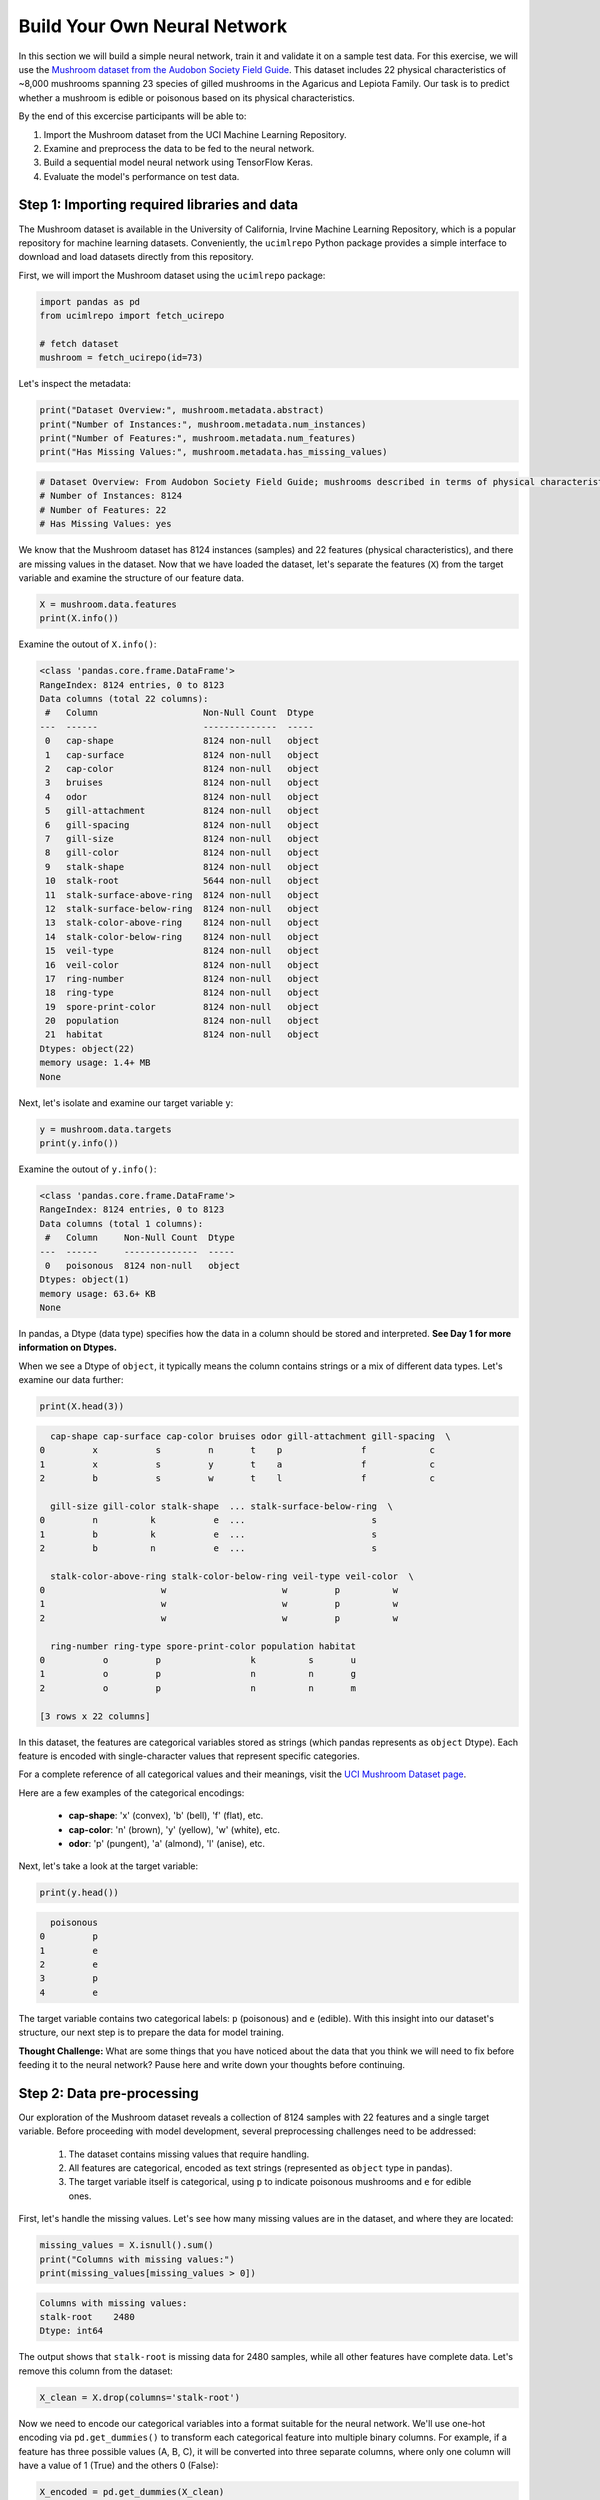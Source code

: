 Build Your Own Neural Network
============================

In this section we will build a simple neural network, train it and validate it on a sample test data.
For this exercise, we will use the `Mushroom dataset from the Audobon Society Field Guide <https://archive.ics.uci.edu/dataset/73/mushroom>`_.
This dataset includes 22 physical characteristics of ~8,000 mushrooms spanning 23 species of gilled mushrooms in the Agaricus and Lepiota Family.
Our task is to predict whether a mushroom is edible or poisonous based on its physical characteristics.

By the end of this excercise participants will be able to:

1. Import the Mushroom dataset from the UCI Machine Learning Repository.
2. Examine and preprocess the data to be fed to the neural network.
3. Build a sequential model neural network using TensorFlow Keras.
4. Evaluate the model's performance on test data.

============================
Step 1: Importing required libraries and data
============================

The Mushroom dataset is available in the University of California, Irvine Machine Learning Repository, which is a popular repository for machine learning datasets.
Conveniently, the ``ucimlrepo`` Python package provides a simple interface to download and load datasets directly from this repository.

First, we will import the Mushroom dataset using the ``ucimlrepo`` package:

.. code-block:: python3

    import pandas as pd
    from ucimlrepo import fetch_ucirepo 

    # fetch dataset 
    mushroom = fetch_ucirepo(id=73) 

Let's inspect the metadata:

.. code-block:: python3

    print("Dataset Overview:", mushroom.metadata.abstract)
    print("Number of Instances:", mushroom.metadata.num_instances)
    print("Number of Features:", mushroom.metadata.num_features)
    print("Has Missing Values:", mushroom.metadata.has_missing_values)

.. code-block:: python-console

    # Dataset Overview: From Audobon Society Field Guide; mushrooms described in terms of physical characteristics; classification: poisonous or edible
    # Number of Instances: 8124
    # Number of Features: 22
    # Has Missing Values: yes

We know that the Mushroom dataset has 8124 instances (samples) and 22 features (physical characteristics), and there are missing values in the dataset.
Now that we have loaded the dataset, let's separate the features (``X``) from the target variable and examine the structure of our feature data.

.. code-block:: python3

    X = mushroom.data.features
    print(X.info())

Examine the outout of ``X.info()``:

.. code-block:: python-console

    <class 'pandas.core.frame.DataFrame'>
    RangeIndex: 8124 entries, 0 to 8123
    Data columns (total 22 columns):
     #   Column                    Non-Null Count  Dtype 
    ---  ------                    --------------  ----- 
     0   cap-shape                 8124 non-null   object
     1   cap-surface               8124 non-null   object
     2   cap-color                 8124 non-null   object
     3   bruises                   8124 non-null   object
     4   odor                      8124 non-null   object
     5   gill-attachment           8124 non-null   object
     6   gill-spacing              8124 non-null   object
     7   gill-size                 8124 non-null   object
     8   gill-color                8124 non-null   object
     9   stalk-shape               8124 non-null   object
     10  stalk-root                5644 non-null   object
     11  stalk-surface-above-ring  8124 non-null   object
     12  stalk-surface-below-ring  8124 non-null   object
     13  stalk-color-above-ring    8124 non-null   object
     14  stalk-color-below-ring    8124 non-null   object
     15  veil-type                 8124 non-null   object
     16  veil-color                8124 non-null   object
     17  ring-number               8124 non-null   object
     18  ring-type                 8124 non-null   object
     19  spore-print-color         8124 non-null   object
     20  population                8124 non-null   object
     21  habitat                   8124 non-null   object
    Dtypes: object(22)
    memory usage: 1.4+ MB
    None

Next, let's isolate and examine our target variable ``y``:

.. code-block:: python3

    y = mushroom.data.targets 
    print(y.info())

Examine the outout of ``y.info()``:

.. code-block:: python-console

    <class 'pandas.core.frame.DataFrame'>
    RangeIndex: 8124 entries, 0 to 8123
    Data columns (total 1 columns):
     #   Column     Non-Null Count  Dtype 
    ---  ------     --------------  ----- 
     0   poisonous  8124 non-null   object
    Dtypes: object(1)
    memory usage: 63.6+ KB
    None

In pandas, a Dtype (data type) specifies how the data in a column should be stored and interpreted.
**See Day 1 for more information on Dtypes.** 

When we see a Dtype of ``object``, it typically means the column contains strings or a mix of different data types. Let's examine our data further:

.. code-block:: python3

    print(X.head(3))

.. code-block:: python-console

      cap-shape cap-surface cap-color bruises odor gill-attachment gill-spacing  \
    0         x           s         n       t    p               f            c   
    1         x           s         y       t    a               f            c   
    2         b           s         w       t    l               f            c   

      gill-size gill-color stalk-shape  ... stalk-surface-below-ring  \
    0         n          k           e  ...                        s   
    1         b          k           e  ...                        s   
    2         b          n           e  ...                        s   

      stalk-color-above-ring stalk-color-below-ring veil-type veil-color  \
    0                      w                      w         p          w   
    1                      w                      w         p          w   
    2                      w                      w         p          w   

      ring-number ring-type spore-print-color population habitat  
    0           o         p                 k          s       u  
    1           o         p                 n          n       g  
    2           o         p                 n          n       m  

    [3 rows x 22 columns] 

In this dataset, the features are categorical variables stored as strings (which pandas represents as ``object`` Dtype). 
Each feature is encoded with single-character values that represent specific categories.

For a complete reference of all categorical values and their meanings, visit the `UCI Mushroom Dataset page <https://archive.ics.uci.edu/dataset/73/mushroom>`_.

Here are a few examples of the categorical encodings:
 
 * **cap-shape**: 'x' (convex), 'b' (bell), 'f' (flat), etc.
 * **cap-color**: 'n' (brown), 'y' (yellow), 'w' (white), etc.
 * **odor**: 'p' (pungent), 'a' (almond), 'l' (anise), etc.


Next, let's take a look at the target variable:

.. code-block:: python3

    print(y.head())

.. code-block:: python-console

      poisonous
    0         p
    1         e
    2         e
    3         p
    4         e

The target variable contains two categorical labels: ``p`` (poisonous) and ``e`` (edible).
With this insight into our dataset's structure, our next step is to prepare the data for model training.


**Thought Challenge:** What are some things that you have noticed about the data that you think we will need to fix before feeding it to the neural network? Pause here and write down your thoughts before continuing.

============================
Step 2: Data pre-processing
============================

Our exploration of the Mushroom dataset reveals a collection of 8124 samples with 22 features and a single target variable. Before proceeding with model development, several preprocessing challenges need to be addressed:

 1. The dataset contains missing values that require handling.
 2. All features are categorical, encoded as text strings (represented as ``object`` type in pandas).
 3. The target variable itself is categorical, using ``p`` to indicate poisonous mushrooms and ``e`` for edible ones.

First, let's handle the missing values. Let's see how many missing values are in the dataset, and where they are located:

.. code-block:: python3

    missing_values = X.isnull().sum()
    print("Columns with missing values:")
    print(missing_values[missing_values > 0])

.. code-block:: python-console
    
    Columns with missing values:
    stalk-root    2480
    Dtype: int64

The output shows that ``stalk-root`` is missing data for 2480 samples, while all other features have complete data.
Let's remove this column from the dataset:

.. code-block:: python3

    X_clean = X.drop(columns='stalk-root')
    
Now we need to encode our categorical variables into a format suitable for the neural network. We'll use one-hot encoding via ``pd.get_dummies()`` to transform each categorical feature into multiple binary columns. For example, if a feature has three possible values (A, B, C), it will be converted into three separate columns, where only one column will have a value of 1 (True) and the others 0 (False):

.. code-block:: python3

    X_encoded = pd.get_dummies(X_clean)
    print(X_encoded.head(2))

.. code-block:: python-console

       cap-shape_b  cap-shape_c  cap-shape_f  cap-shape_k  cap-shape_s  \
    0        False        False        False        False        False   
    1        False        False        False        False        False   

       cap-shape_x  cap-surface_f  cap-surface_g  cap-surface_s  cap-surface_y  \
    0         True          False          False           True          False   
    1         True          False          False           True          False   

       ...  population_s  population_v  population_y  habitat_d  habitat_g  \
    0  ...          True         False         False      False      False   
    1  ...         False         False         False      False       True   

       habitat_l  habitat_m  habitat_p  habitat_u  habitat_w  
    0      False      False      False       True      False  
    1      False      False      False      False      False  

    [2 rows x 112 columns]

Now, instead of having 22 features, we have 112 features, each representing a binary True/False value for each categorical value in the original features.

Finally, let's encode the target variable. We will simply convert the string labels ``p`` and ``e`` into binary numeric values of 1 and 0, respectively.
In this case, 1 will represent a poisonous mushroom and 0 will represent an edible mushroom.

.. code-block:: python3

    y_encoded = y['poisonous'].map({'p': 1, 'e': 0})

Now would be a good time to check the class distribution of our dataset:

.. code-block:: python3

    print("\nClass Distribution:")
    print(y_encoded.value_counts())
    print("\nPercentage:")
    print(y_encoded.value_counts(normalize=True) * 100)

We have a roughly balanced dataset with 51.8% of the samples being edible and 48.2% being poisonous.
We can now split the dataset into training and test sets:

.. code-block:: python3

    from sklearn.model_selection import train_test_split

    # Split the dataset into training and testing sets
    X_train, X_test, y_train, y_test = train_test_split(
        X_encoded,
        y_encoded,
        test_size=0.3,
        stratify=y_encoded,
        random_state=123
    )

    # Examine the shape of the training and testing sets
    print("Training set shape:", X_train.shape, y_train.shape)
    print("Testing set shape:", X_test.shape, y_test.shape)

.. code-block:: python-console

    Training set shape: (5686, 112) (5686,)
    Testing set shape: (2438, 112) (2438,)

**Understanding the Train-Test Split**

The code above divides our data into training and testing sets, creating four objects:
``X_train``, ``X_test``, ``y_train``, and ``y_test``.

.. list-table:: Key Train-Test Split Parameters
   :widths: 20 50 30
   :header-rows: 1

   * - Parameter
     - Purpose
     - In Our Example
   * - ``test_size``
     - Determines what portion of data is reserved for testing
     - 30% for testing, 70% for training
   * - ``stratify``
     - Maintains the same class distribution in both splits
     - Ensures balanced representation of poisonous/edible classes
   * - ``random_state``
     - Controls the randomization for reproducible results
     - Set to 123 for consistent splits across runs

**Why These Parameters Matter:**

* **Test Size**: Finding the right balance between having enough data for training while reserving sufficient data for testing is crucial. Too little test data may not reliably assess model performance; too little training data may limit learning.

* **Stratification**: When working with classification problems, maintaining class proportions is essential. Without stratification, you might accidentally create a test set with disproportionate class representation, leading to misleading evaluation metrics.

* **Reproducibility**: Setting a random seed ensures you can reproduce your experiments exactly, which is fundamental for scientific rigor and debugging.

**Tip**: While our dataset has roughly balanced classes, stratification becomes especially important with imbalanced datasets. Always consider using ``stratify`` as a best practice.

============================
Step 3: Building a sequential model neural network 
============================

Now we'll create a simple neural network for our mushroom classification task. The model will consist of:

- An **input layer** that matches our feature dimensions
- A **hidden layer** with 10 neurons and ReLU activation
- An **output layer** with sigmoid activation for binary classification

This architecture provides a good starting point for understanding how neural networks learn from tabular data.


.. code-block:: python3

    # Import necessary libraries from Keras
    from tensorflow.keras import Sequential
    from tensorflow.keras.layers import Input, Dense

    # Create model with sequential API
    model = Sequential([
        # Input layer - shape matches our feature count
        Input(shape=(112,)),  # 1D tensor with 112 features
        
        # Hidden layer - 10 neurons with ReLU activation
        # ReLU allows the network to learn non-linear patterns
        Dense(10, activation='relu'),
        
        # Output layer - single neuron with sigmoid activation
        # Sigmoid squashes output between 0-1, perfect for binary classification
        Dense(1, activation='sigmoid')
    ])

    # Compile the model with appropriate settings for binary classification
    model.compile(
        optimizer='adam',              # Adam: efficient gradient-based optimizer
        loss='binary_crossentropy',    # Standard loss function for binary problems
        metrics=['accuracy']           # Track accuracy during training
    )

    # Display model architecture and parameter count
    model.summary()
  
**Thought Challenge**: How many parameters does the model have? Can you calculate this manually and get the same result?

.. toggle:: Click to see the answer

      Let's calculate the parameters manually:
      
      **Layer 1** (Input → Hidden):

      - Input size: ``X_train.shape[1]`` (112 features after one-hot encoding)
      - Output size: 10 neurons
      - Weights: 112 × 10 = 1120 parameters
      - Biases: 10 (one per neuron)
      - Total for Layer 1: 1120 + 10 = 1130 parameters
      
      **Layer 2** (Hidden → Output):

      - Input size: 10 neurons
      - Output size: 1 neuron
      - Weights: 10 × 1 = 10 parameters
      - Biases: 1 (for the output neuron)
      - Total for Layer 2: 10 + 1 = 11 parameters
      
      **Total parameters**: 1130 + 11 = 1141 parameters
      
      This should match the parameter count shown in the model.summary() output. Each neuron has weights for all inputs from the previous layer, plus one bias term.

**Training the Neural Network**

With our model built and compiled, we can now train it on our data:

.. code-block:: python3

    model.fit(X_train, y_train, validation_split=0.2, epochs=5, batch_size=32, verbose=2)

.. list-table:: Key Training Parameters
   :widths: 20 80
   :header-rows: 1

   * - Parameter
     - Description
   * - **validation_split=0.2**
     - Reserves 20% of training data to evaluate performance during training, without affecting model weights
   * - **epochs=5**
     - Number of complete passes through the dataset; more epochs allow for more learning iterations but risk overfitting
   * - **batch_size=32**
     - Number of samples processed before weight update; affects memory usage, training speed, and convergence behavior
   * - **verbose=2**
     - Controls output level (0=silent, 1=progress bar, 2=one line per epoch)

**Thought Challenge**: How does the choice of ``batch_size`` affect the training process?

.. toggle:: Click to see the answer

      The ``batch_size`` parameter determines how many samples the model processes before updating its weights.
      
      **Effects of batch size:**
      
      - **Small batch sizes** (e.g., 8-32):
        - Use less memory
        - Update weights more frequently
        - Can help the model escape local minima
        - May make training slower overall
      
      - **Large batch sizes** (e.g., 128-512):
        - More efficient use of GPU/CPU
        - More stable training (less "noisy" updates)
        - Require more memory
        - May get stuck in poor solutions
      
      The batch size of 32 in our example is relatively small, which is good for learning complex patterns in modest-sized datasets.

Below shows the output of the training process:

.. code-block:: python-console

    Epoch 1/5
    143/143 - 0s - 2ms/step - accuracy: 0.8828 - loss: 0.4267 - val_accuracy: 0.9552 - val_loss: 0.2148
    Epoch 2/5
    143/143 - 0s - 514us/step - accuracy: 0.9732 - loss: 0.1418 - val_accuracy: 0.9798 - val_loss: 0.0906
    Epoch 3/5
    143/143 - 0s - 519us/step - accuracy: 0.9857 - loss: 0.0648 - val_accuracy: 0.9903 - val_loss: 0.0477
    Epoch 4/5
    143/143 - 0s - 508us/step - accuracy: 0.9930 - loss: 0.0369 - val_accuracy: 0.9965 - val_loss: 0.0289
    Epoch 5/5
    143/143 - 0s - 509us/step - accuracy: 0.9978 - loss: 0.0232 - val_accuracy: 0.9982 - val_loss: 0.0194


1. **Progress metrics**:
  - ``143/143``: Shows progress through the training batches; 143 batches were completed out of 143, and each batch contains 32 samples (as specified by ``batch_size=32``)
  - ``0s``: Indicates the time taken for each epoch; here, the first epoch took <1 second to complete.
  - ``2ms/step``: This indicates the average time taken per training step (one forward and backward pass through a single batch) during training.

2. **Training metrics**:
  - ``accuracy: 0.8828``: Represents the accuracy of the model on the training dataset. The accuracy value of approximately 0.8828 indicates that the model correctly predicted 88.28% of the training samples.
  - ``loss: 0.4267``: Represents the training loss value (using binary cross-entropy loss function) on the training dataset. Higher loss values indicate that the model's predictions are further from the true labels.

3. **Validation metrics**:
  - ``val_accuracy: 0.9552``: Represents the accuracy of the model on the validation dataset. The accuracy value of approximately 0.9552 indicates that the model correctly predicted 95.52% of the validation samples.
  - ``val_loss: 0.2148``: Represents the validation loss value (using binary cross-entropy loss function) on the validation dataset. Lower loss values indicate that the model's predictions are closer to the true labels.

Looking at our training results after 5 epochs, we can observe:

1. The model achieved excellent performance, with final training accuracy of 99.78% and validation accuracy of 99.82%.
2. Both training and validation loss steadily decreased across epochs, indicating consistent learning.
3. Validation metrics consistently tracked close to training metrics, suggesting the model generalizes well rather than memorizing the training data.

Let's visualize our training progress before moving on:

.. code-block:: python3

    import matplotlib.pyplot as plt
    
    # Create a simple visualization of training history
    plt.figure(figsize=(10, 4))
    
    # Plot training & validation accuracy
    plt.subplot(1, 2, 1)
    plt.plot([0.8828, 0.9732, 0.9857, 0.9930, 0.9978], label='Training Accuracy')
    plt.plot([0.9552, 0.9798, 0.9903, 0.9965, 0.9982], label='Validation Accuracy')
    plt.title('Model Accuracy')
    plt.ylabel('Accuracy')
    plt.xlabel('Epoch')
    plt.legend()
    
    # Plot training & validation loss
    plt.subplot(1, 2, 2)
    plt.plot([0.4267, 0.1418, 0.0648, 0.0369, 0.0232], label='Training Loss')
    plt.plot([0.2148, 0.0906, 0.0477, 0.0289, 0.0194], label='Validation Loss')
    plt.title('Model Loss')
    plt.ylabel('Loss')
    plt.xlabel('Epoch')
    plt.legend()
    
    plt.tight_layout()
    plt.show()

.. figure:: ./images/mushroom-training-progress.png
    :width: 600px
    :align: center
    :alt: Training and validation metrics over epochs

This high performance is promising, but we should verify it on our completely separate test set, which the model has never seen during training. This will give us the most reliable measure of how well our model might perform in real-world scenarios.

============================
Step 4: Evaluate the model's performance on test data
============================

The true test of our model's capabilities comes from evaluating it on our completely separate test dataset. Let's see how our neural network performs when classifying mushrooms it has never encountered before!

.. code-block:: python3

    # Make predictions on the test data
    y_pred=model.predict(X_test)

For a binary classification problem like our (poisonous vs edible), the model outputs probabilities between 0 and 1 for each sample:

.. code-block:: python3

    # Show the first sample's prediction
    y_pred[0]

.. code-block:: python-console
    
    array([0.00026373], Dtype=float32)

This shows the probability for the first mushroom sample in the test set.
The output is a single value between 0 and 1, where:
 - Values closer to 1 indicate the model is more confident that the sample is poisonous.
 - Values closer to 0 indicate the model is more confident that the sample is edible.

For example, our output value is 0.00026, which means that the model is 99.99% confident that the sample is edible.

The model outputs probability values, but for practical mushroom classification, we need definitive "edible" or "poisonous" predictions. We need to convert these continuous probability values into discrete class labels:

.. code-block:: python3

    import numpy as np
    
    # Convert probabilities to binary predictions using a threshold of 0.5
    y_pred_final = (y_pred > 0.5).astype(int)
    
This code performs what's called "thresholding":

1. First, we compare each probability to the threshold value (0.5)
   
   - If probability > 0.5, the result is True (model thinks it's more likely poisonous)
   - If probability ≤ 0.5, the result is False (model thinks it's more likely edible)

2. Then, we convert these True/False values to integers (1/0) with ``.astype(int)``
   
   - True becomes 1 (poisonous)
   - False becomes 0 (edible)

The 0.5 threshold represents the decision boundary - the point where the model is equally confident in either class. We could adjust this threshold if we wanted to be more conservative about certain types of errors (e.g., lowering the threshold would classify more mushrooms as poisonous, reducing the chance of missing toxic ones).


Now, let's visualize the model's prediction accuracy with a **confusion matrix**. 
This will allow us to see how many correct vs incorrect predictions were made using the model above.


.. code-block:: python3

    from sklearn.metrics import confusion_matrix
    import seaborn as sns

    # Create confusion matrix
    cm=confusion_matrix(y_test,y_pred_final)

    # Create visualization
    plt.figure(figsize=(10,7))          # Set figure size to 10x7 inches
    sns.heatmap(cm,annot=True,fmt='d')  # Create heatmap with annotations and display counts as integers
    plt.xlabel('Predicted')             # Label x-axis as 'Predicted'
    plt.ylabel('Truth')                 # Label y-axis as 'Truth'
    plt.show()                          # Display the plot

Output of the above confusion matrix is as follows:

.. figure:: ./images/nn-confusion-matrix.png
    :width: 600px
    :align: center
    :alt: 

The confusion matrix visualization shows how well our model classifies mushrooms as edible or poisonous. The matrix is a 2x2 grid where:

* The y-axis (Truth) shows the actual class of the mushrooms
* The x-axis (Predicted) shows what our model predicted
* Each cell contains the count of predictions falling into that category
* The heatmap coloring provides visual intensity, where lighter colors indicate higher counts

Reading the matrix:

* **Top-left**: True Negatives (TN) - Correctly identified edible mushrooms
* **Top-right**: False Positives (FP) - Edible mushrooms incorrectly classified as poisonous
* **Bottom-left**: False Negatives (FN) - Poisonous mushrooms incorrectly classified as edible
* **Bottom-right**: True Positives (TP) - Correctly identified poisonous mushrooms 

**Key Classification Metrics**

From these confusion matrix values, we can calculate several important evaluation metrics:

.. list-table:: Classification Metrics for Mushroom Model
   :widths: 20 30 40
   :header-rows: 1

   * - Metric
     - Definition
     - Interpretation for Mushrooms
   * - **Accuracy**
     - :math:`\frac{TP + TN}{TP + TN + FP + FN}`
     - Percentage of all mushrooms correctly classified
   * - **Precision**
     - :math:`\frac{TP}{TP + FP}`
     - When model predicts "poisonous," how often is it right?
   * - **Recall**
     - :math:`\frac{TP}{TP + FN}`
     - Of all poisonous mushrooms, how many did we correctly identify? 
   * - **F1-Score**
     - :math:`2 \times \frac{Precision \times Recall}{Precision + Recall}`
     - Harmonic mean of precision and recall; useful when you need to balance both
   * - **Specificity**
     - :math:`\frac{TN}{TN + FP}`
     - Of all edible mushrooms, how many did we correctly identify?

**Thought Challenge**: Which prediction metric is most important for this model? Why? 

.. toggle:: Click to see the answer

    For mushroom classification, false negatives (bottom-left) are particularly concerning as they represent poisonous mushrooms that were incorrectly classified as edible.

    **Recall** measures a model's ability to correctly identify all true positives within a dataset, minimizing false negatives. 
    Therefore, **recall** is the most important metric for this model.

Let's also print the accuracy of this model using code below

.. code-block:: python3

    from sklearn.metrics import classification_report
    print(classification_report(y_test,y_pred_final, digits=4))

.. code-block:: python-console

               precision    recall  f1-score   support

            0     0.9968    0.9984    0.9976      1263
            1     0.9983    0.9966    0.9974      1175

     accuracy                         0.9975      2438
    macro avg     0.9976    0.9975    0.9975      2438
 weighted avg     0.9975    0.9975    0.9975      2438


The accuracy of our model is 99.75%.
99.75% of the time, this model predicted the correct label on the test data.

**Thought Challenge**: Did we build a successful model? Why or why not? Is there anything we can do to improve the model?

.. toggle:: Click to see the answer

    **Did we build a successful model?**
    
    Yes, by standard performance metrics, our model is remarkably successful:
    
    * Accuracy of 99.75% on the test set
    * Recall of 99.66% for poisonous mushrooms
    * Precision of 99.83% for poisonous predictions
    * F1-score of 99.74%
    
    **Why it's successful:**
    
    * The model efficiently learned the patterns distinguishing edible from poisonous mushrooms
    * Our preprocessing strategies (handling missing values, one-hot encoding) were effective
    * The architecture, despite being simple (just one hidden layer), was sufficient for this task
    * The dataset is well-structured with clear categorical features that strongly correlate with mushroom edibility
    
    **However, there are important considerations:**
    
    In a real-world mushroom classification system, even our 99.66% recall means that approximately 4 out of 1175 poisonous mushrooms were misclassified as edible. For a life-critical application like mushroom toxicity detection, this error rate might still be too high.
    
    **Potential improvements:**
    
    1. **Domain-specific threshold adjustment**: Lower the classification threshold from 0.5 to a more conservative value (e.g., 0.3) to reduce the likelihood of false negatives (missing poisonous mushrooms)
    
    2. **More sophisticated architecture**: Try deeper networks or different architectures that might capture more subtle patterns
    
    3. **Ensemble methods**: Combine multiple models to reduce the chance of missing poisonous mushrooms
    
    4. **Cost-sensitive learning**: Explicitly penalize false negatives (missing poisonous mushrooms) more heavily during training
    
    5. **Uncertainty estimation**: Add methods to quantify prediction uncertainty, so users know when to seek additional verification
    
    **Real-world deployment considerations:**
    
    Even with an improved model, it would be ethically questionable to deploy such a system as the sole decision-maker for mushroom consumption. It should be presented as a tool to assist experts rather than replace human judgment, especially for life-critical decisions.